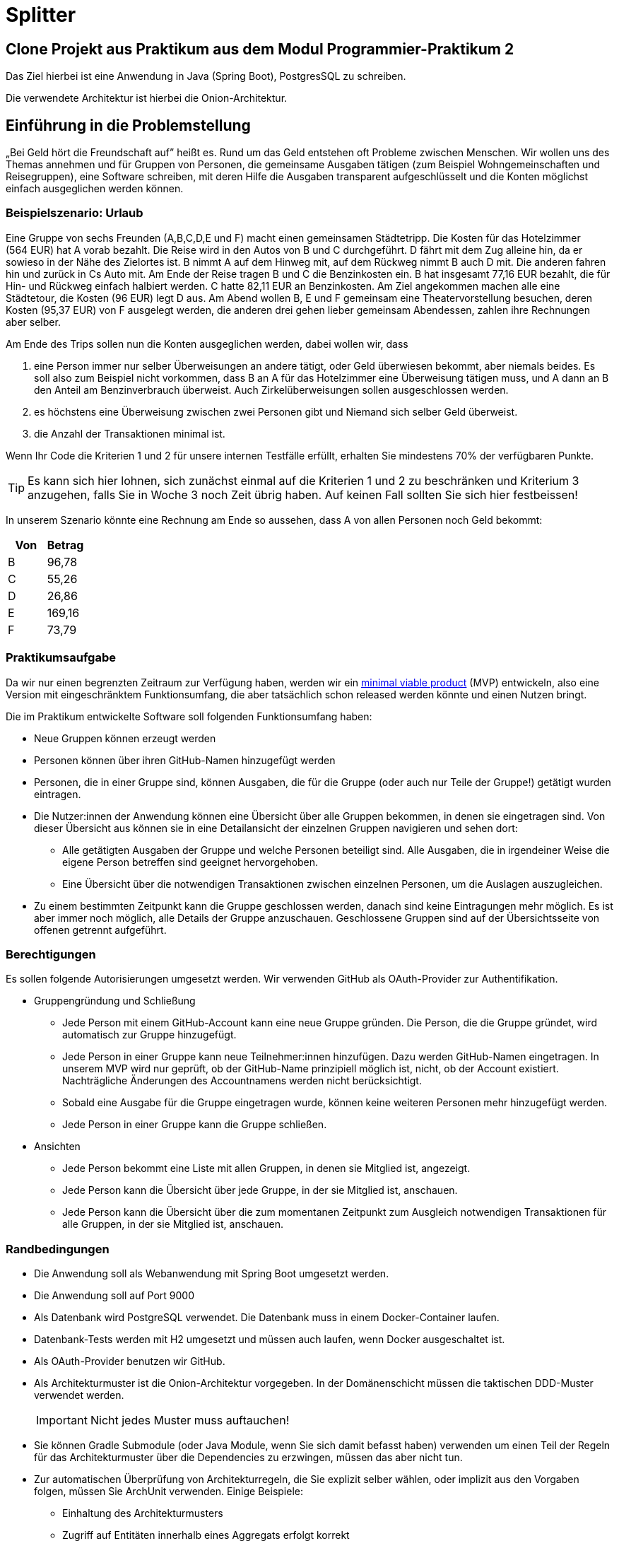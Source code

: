 = Splitter
:icons: font
:icon-set: fa
:source-highlighter: rouge
:experimental:
ifdef::env-github[]
:tip-caption: :bulb:
:note-caption: :information_source:
:important-caption: :heavy_exclamation_mark:
:caution-caption: :fire:
:warning-caption: :warning:
:stem: latexmath
endif::[]

== Clone Projekt aus Praktikum aus dem Modul Programmier-Praktikum 2

Das Ziel hierbei ist eine Anwendung in Java (Spring Boot), PostgresSQL zu schreiben. 

Die verwendete Architektur ist hierbei die Onion-Architektur.

== Einführung in die Problemstellung

„Bei Geld hört die Freundschaft auf” heißt es. Rund um das Geld entstehen oft Probleme zwischen Menschen. Wir wollen uns des Themas annehmen und für Gruppen von Personen, die gemeinsame Ausgaben tätigen (zum Beispiel Wohngemeinschaften und Reisegruppen), eine Software schreiben, mit deren Hilfe die Ausgaben transparent aufgeschlüsselt und die Konten möglichst einfach ausgeglichen werden können. 

=== Beispielszenario: Urlaub  

Eine Gruppe von sechs Freunden (A,B,C,D,E und F) macht einen gemeinsamen Städtetripp. Die Kosten für das Hotelzimmer (564 EUR) hat A vorab bezahlt. Die Reise wird in den Autos von B und C durchgeführt. D fährt mit dem Zug alleine hin, da er sowieso in der Nähe des Zielortes ist. B nimmt A auf dem Hinweg mit, auf dem Rückweg nimmt B auch D mit. Die anderen fahren hin und zurück in Cs Auto mit. Am Ende der Reise tragen B und C die Benzinkosten ein. B hat insgesamt 77,16 EUR bezahlt, die für Hin- und Rückweg einfach halbiert werden. C hatte 82,11 EUR an Benzinkosten. Am Ziel angekommen machen alle eine Städtetour, die Kosten (96 EUR) legt D aus. Am Abend wollen  B, E und F gemeinsam eine Theatervorstellung besuchen, deren Kosten (95,37 EUR) von F ausgelegt werden, die anderen drei gehen lieber gemeinsam Abendessen, zahlen ihre Rechnungen aber selber.  
    
Am Ende des Trips sollen nun die Konten ausgeglichen werden, dabei wollen wir, dass

. eine Person immer nur selber Überweisungen an andere tätigt, oder Geld überwiesen bekommt, aber niemals beides. Es soll also zum Beispiel nicht vorkommen, dass B an A für das Hotelzimmer eine Überweisung tätigen muss, und A dann an B den Anteil am Benzinverbrauch überweist. Auch Zirkelüberweisungen sollen ausgeschlossen werden.
. es höchstens eine Überweisung zwischen zwei Personen gibt und Niemand sich selber Geld überweist.
. die Anzahl der Transaktionen minimal ist.

Wenn Ihr Code die Kriterien 1 und 2 für unsere internen Testfälle erfüllt, erhalten Sie mindestens 70% der verfügbaren Punkte. 

TIP: Es kann sich hier lohnen, sich zunächst einmal auf die Kriterien 1 und 2 zu beschränken und Kriterium 3 anzugehen, falls Sie in Woche 3 noch Zeit übrig haben. Auf keinen Fall sollten Sie sich hier festbeissen!

In unserem Szenario könnte eine Rechnung am Ende so aussehen, dass A von allen Personen noch Geld bekommt:

[cols="1,1"]
|===
|Von |  Betrag

|B 
|96,78 
|C 
|55,26 
|D 
|26,86 
|E 
|169,16 
|F 
|73,79 
|=== 

=== Praktikumsaufgabe  

Da wir nur einen begrenzten Zeitraum zur Verfügung haben, werden wir ein https://de.wikipedia.org/wiki/Minimum_Viable_Product[minimal viable product] (MVP) entwickeln, also eine Version mit eingeschränktem Funktionsumfang, die aber tatsächlich schon released werden könnte und einen Nutzen bringt.

Die im Praktikum entwickelte Software soll folgenden Funktionsumfang haben:

* Neue Gruppen können erzeugt werden
* Personen können über ihren GitHub-Namen hinzugefügt werden
* Personen, die in einer Gruppe sind, können Ausgaben, die für die Gruppe (oder auch nur Teile der Gruppe!) getätigt wurden eintragen.
* Die Nutzer:innen der Anwendung können eine Übersicht über alle Gruppen bekommen, in denen sie eingetragen sind. Von dieser Übersicht aus können sie in eine Detailansicht der einzelnen Gruppen navigieren und sehen dort:
** Alle getätigten Ausgaben der Gruppe und welche Personen beteiligt sind. Alle Ausgaben, die in irgendeiner Weise die eigene Person betreffen sind geeignet hervorgehoben.
** Eine Übersicht über die notwendigen Transaktionen zwischen einzelnen Personen, um die Auslagen auszugleichen.
* Zu einem bestimmten Zeitpunkt kann die Gruppe geschlossen werden, danach sind keine Eintragungen mehr möglich. Es ist aber immer noch möglich, alle Details der Gruppe anzuschauen. Geschlossene Gruppen sind auf der Übersichtsseite von offenen getrennt aufgeführt.

=== Berechtigungen

Es sollen folgende Autorisierungen umgesetzt werden. Wir verwenden GitHub als OAuth-Provider zur Authentifikation. 

* Gruppengründung und Schließung
** Jede Person mit einem GitHub-Account kann eine neue Gruppe gründen. Die Person, die die Gruppe gründet, wird automatisch zur Gruppe hinzugefügt.
** Jede Person in einer Gruppe kann neue Teilnehmer:innen hinzufügen. Dazu werden GitHub-Namen eingetragen. In unserem MVP wird nur geprüft, ob der GitHub-Name prinzipiell möglich ist, nicht, ob der Account existiert. Nachträgliche Änderungen des Accountnamens werden nicht berücksichtigt. 
** Sobald eine Ausgabe für die Gruppe eingetragen wurde, können keine weiteren Personen mehr hinzugefügt werden. 
** Jede Person in einer Gruppe kann die Gruppe schließen.

* Ansichten 
** Jede Person bekommt eine Liste mit allen Gruppen, in denen sie Mitglied ist, angezeigt. 
** Jede Person kann die Übersicht über jede Gruppe, in der sie Mitglied ist, anschauen.
** Jede Person kann die Übersicht über die zum momentanen Zeitpunkt zum Ausgleich notwendigen Transaktionen für alle Gruppen, in der sie Mitglied ist, anschauen.

=== Randbedingungen 

* Die Anwendung soll als Webanwendung mit Spring Boot umgesetzt werden. 
* Die Anwendung soll auf Port 9000 
* Als Datenbank wird PostgreSQL verwendet. Die Datenbank muss in einem Docker-Container laufen.
* Datenbank-Tests werden mit H2 umgesetzt und müssen auch laufen, wenn Docker ausgeschaltet ist.
* Als OAuth-Provider benutzen wir GitHub. 
* Als Architekturmuster ist die Onion-Architektur vorgegeben. In der Domänenschicht müssen die taktischen DDD-Muster verwendet werden. 
+
IMPORTANT: Nicht jedes Muster muss auftauchen! 
* Sie können Gradle Submodule (oder Java Module, wenn Sie sich damit befasst haben) verwenden um einen Teil der Regeln für das Architekturmuster über die Dependencies zu erzwingen, müssen das aber nicht tun.  
* Zur automatischen Überprüfung von Architekturregeln, die Sie explizit selber wählen, oder implizit aus den Vorgaben folgen, müssen Sie ArchUnit verwenden. Einige Beispiele: 
** Einhaltung des Architekturmusters 
** Zugriff auf Entitäten innerhalb eines Aggregats erfolgt korrekt


* Der Produktivcode muss nach den https://google.github.io/styleguide/javaguide.html[Regeln des Google-Styleguide] geschrieben werden. Ausnahme: Es _müssen_ keine JavaDocs geschrieben werden. Bei Testmethoden dürfen Sie außerdem die Namenskonventionen außer Acht lassen. 


////
Erste Deadline: Eine Hand voll Testfälle, u.a. ein Zirkelausgleich
Zweite Deadline: Rest-Schnittstelle einbaune, die JSON annimmt und ausgibt. Dazu gibt es eine Anwendung, die die Schnittstelle testen, indem sie echte Aufrufe tätigt.
////

